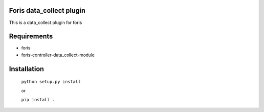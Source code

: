 Foris data_collect plugin
=========================
This is a data_collect plugin for foris

Requirements
============

* foris
* foris-controller-data_collect-module

Installation
============

    ``python setup.py install``

    or

    ``pip install .``
